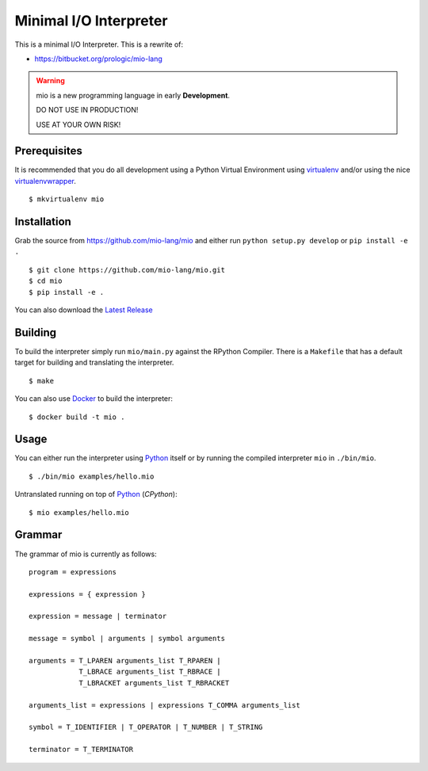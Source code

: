 .. _Python: https://www.python.org/
.. _virtualenv: https://pypy.python.org/pypi/virtualenv
.. _virtualenvwrapper: https://pypy.python.org/pypi/virtualenvwrapper
.. _Docker: https://docker.com/
.. _Latest Release: https://github.com/mio-lang/mio/releases


Minimal I/O Interpreter
=======================

.. image:: https://travis-ci.org/mio-lang/mio.svg
   :target: https://travis-ci.org/mio-lang/mio
   :alt: Build Status

.. image:: https://coveralls.io/repos/mio-lang/mio/badge.svg
   :target: https://coveralls.io/r/mio-lang/mio
   :alt: Coverage

.. image:: https://landscape.io/github/mio-lang/mio/master/landscape.png
   :target: https://landscape.io/github/mio-lang/mio/master
   :alt: Quality

This is a minimal I/O Interpreter. This is a rewrite of:

- https://bitbucket.org/prologic/mio-lang


.. warning:: mio is a new programming language in early **Development**.

             DO NOT USE IN PRODUCTION!
             
             USE AT YOUR OWN RISK!


Prerequisites
-------------

It is recommended that you do all development using a Python Virtual
Environment using `virtualenv`_ and/or using the nice `virtualenvwrapper`_.

::
   
    $ mkvirtualenv mio


Installation
------------

Grab the source from https://github.com/mio-lang/mio and either
run ``python setup.py develop`` or ``pip install -e .``

::
    
    $ git clone https://github.com/mio-lang/mio.git
    $ cd mio
    $ pip install -e .

You can also download the `Latest Release`_


Building
--------

To build the interpreter simply run ``mio/main.py`` against the RPython
Compiler. There is a ``Makefile`` that has a default target for building
and translating the interpreter.

::
    
    $ make

You can also use `Docker`_ to build the interpreter:

::
    
    $ docker build -t mio .


Usage
-----

You can either run the interpreter using `Python`_ itself or by running the
compiled interpreter ``mio`` in ``./bin/mio``.

::
    
    $ ./bin/mio examples/hello.mio

Untranslated running on top of `Python`_ (*CPython*):

::
    
    $ mio examples/hello.mio


Grammar
-------

The grammar of mio is currently as follows:

::
    
    program = expressions

    expressions = { expression }

    expression = message | terminator

    message = symbol | arguments | symbol arguments

    arguments = T_LPAREN arguments_list T_RPAREN |
                T_LBRACE arguments_list T_RBRACE |
                T_LBRACKET arguments_list T_RBRACKET

    arguments_list = expressions | expressions T_COMMA arguments_list

    symbol = T_IDENTIFIER | T_OPERATOR | T_NUMBER | T_STRING

    terminator = T_TERMINATOR
